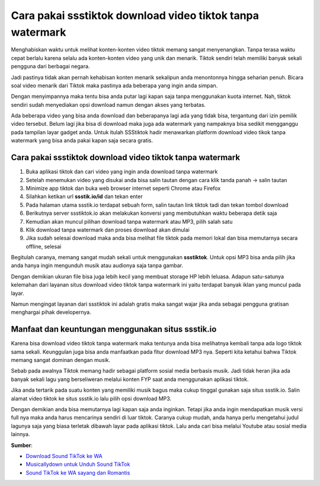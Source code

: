 Cara pakai ssstiktok download video tiktok tanpa watermark
============================

Menghabiskan waktu untuk melihat konten-konten video tiktok memang sangat menyenangkan. Tanpa terasa waktu cepat berlalu karena selalu ada konten-konten video yang unik dan menarik. Tiktok sendiri telah memiliki banyak sekali pengguna dari berbagai negara.

Jadi pastinya tidak akan pernah kehabisan konten menarik sekalipun anda menontonnya hingga seharian penuh. Bicara soal video menarik dari Tiktok maka pastinya ada beberapa yang ingin anda simpan.

Dengan menyimpannya maka tentu bisa anda putar lagi kapan saja tanpa menggunakan kuota internet. Nah, tiktok sendiri sudah menyediakan opsi download namun dengan akses yang terbatas.

Ada beberapa video yang bisa anda download dan beberapanya lagi ada yang tidak bisa, tergantung dari izin pemilik video tersebut. Belum lagi jika bisa di download maka juga ada watermark yang nampaknya bisa sedikit mengganggu pada tampilan layar gadget anda. Untuk itulah SSStiktok hadir menawarkan platform download video tikok tanpa watermark yang bisa anda pakai kapan saja secara gratis.

Cara pakai ssstiktok download video tiktok tanpa watermark
----------------------

1. Buka aplikasi tiktok dan cari video yang ingin anda download tanpa watermark
2. Setelah menemukan video yang disukai anda bisa salin tautan dengan cara klik tanda panah -> salin tautan
3. Minimize app tiktok dan buka web browser internet seperti Chrome atau Firefox
4. Silahkan ketikan url **ssstik.io/id** dan tekan enter
5. Pada halaman utama ssstik.io terdapat sebuah form, salin tautan link tiktok tadi dan tekan tombol download
6. Berikutnya server ssstiktok.io akan melakukan konversi yang membutuhkan waktu beberapa detik saja
7. Kemudian akan muncul pilihan download tanpa watermark atau MP3, pilih salah satu
8. Klik download tanpa watermark dan proses download akan dimulai
9. Jika sudah selesai download maka anda bisa melihat file tiktok pada memori lokal dan bisa memutarnya secara offline, selesai

Begitulah caranya, memang sangat mudah sekali untuk menggunakan **ssstiktok**. Untuk opsi MP3 bisa anda pilih jika anda hanya ingin mengunduh musik atau audionya saja tanpa gambar.

Dengan demikian ukuran file bisa juga lebih kecil yang membuat storage HP lebih leluasa. Adapun satu-satunya kelemahan dari layanan situs download video tiktok tanpa watermark ini yaitu terdapat banyak iklan yang muncul pada layar.

Namun mengingat layanan dari ssstiktok ini adalah gratis maka sangat wajar jika anda sebagai pengguna gratisan menghargai pihak developernya.

Manfaat dan keuntungan menggunakan situs ssstik.io
---------------------

Karena bisa download video tiktok tanpa watermark maka tentunya anda bisa melihatnya kembali tanpa ada logo tiktok sama sekali. Keunggulan juga bisa anda manfaatkan pada fitur download MP3 nya. Seperti kita ketahui bahwa Tiktok memang sangat dominan dengan musik.

Sebab pada awalnya Tiktok memang hadir sebagai platform sosial media berbasis musik. Jadi tidak heran jika ada banyak sekali lagu yang berseliweran melalui konten FYP saat anda menggunakan aplikasi tiktok.

Jika anda tertarik pada suatu konten yang memiliki musik bagus maka cukup tinggal gunakan saja situs ssstik.io. Salin alamat video tiktok ke situs ssstik.io lalu pilih opsi download MP3.

Dengan demikian anda bisa memutarnya lagi kapan saja anda inginkan. Tetapi jika anda ingin mendapatkan musik versi full nya maka anda harus mencarinya sendiri di luar tiktok. Caranya cukup mudah, anda hanya perlu mengetahui judul lagunya saja yang biasa terletak dibawah layar pada aplikasi tiktok. Lalu anda cari bisa melalui Youtube atau sosial media lainnya.

**Sumber**:

- `Download Sound TikTok ke WA <https://www.technolati.com/2022/08/download-sound-tiktok-ke-wa-di-hp-mudah.html>`_
- `Musicallydown untuk Unduh Sound TikTok <https://www.teknotuf.com/musicallydown-com-unduh-tiktok-mp3/>`_
- `Sound TikTok ke WA sayang dan Romantis <https://www.dmo.or.id/download-sound-tiktok-ke-wa-sayang/>`_

